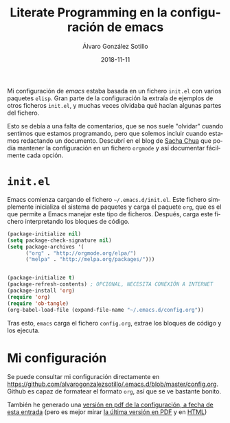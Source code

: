 #+title: Literate Programming en la configuración de emacs

#+AUTHOR:      Álvaro González Sotillo
#+EMAIL:       alvarogonzalezsotillo@gmail.com
#+DATE:        2018-11-11
#+URI:         /blog/literate-programming-configuracion-emacs

#+TAGS: emacs, orgmode, 
#+DESCRIPTION: =org-babel= permite ejecutar los listados incluidos en un documento. Incluso la propia configuración de /emacs/ puede estar en un fichero =org=


#+PROPERTY: header-arg :eval query
#+LANGUAGE: es
#+options: toc:nil

Mi configuración de /emacs/ estaba basada en un fichero =init.el= con varios paquetes =elisp=. Gran parte de la configuración la extraía de ejemplos de otros ficheros =init.el=, y muchas veces olvidaba qué hacían algunas partes del fichero.

Esto se debía a una falta de comentarios, que se nos suele "olvidar" cuando sentimos que estamos programando, pero que solemos incluir cuando estamos redactando un documento. Descubrí en el blog de  [[http://pages.sachachua.com/.emacs.d/Sacha.html][Sacha Chua]] que podía mantener la configuración en un fichero =orgmode= y así documentar fácilmente cada opción.

* =init.el=

Emacs comienza cargando el fichero =~/.emacs.d/init.el=. Este fichero simplemente inicializa el sistema de paquetes y carga el paquete =org=, que es el que permite a Emacs manejar este tipo de ficheros. Después, carga este fichero interpretando los bloques de código.

#+begin_src lisp 
(package-initialize nil)
(setq package-check-signature nil)
(setq package-archives '(
      ("org" . "http://orgmode.org/elpa/")
      ("melpa" . "http://melpa.org/packages/")))


(package-initialize t)
(package-refresh-contents) ; OPCIONAL, NECESITA CONEXIÓN A INTERNET
(package-install 'org)
(require 'org)
(require 'ob-tangle)
(org-babel-load-file (expand-file-name "~/.emacs.d/config.org"))
#+end_src

Tras esto, =emacs= carga el fichero =config.org=, extrae los bloques de código y los ejecuta.

* Mi configuración
Se puede consultar mi configuración directamente en [[https://github.com/alvarogonzalezsotillo/.emacs.d/blob/master/config.org]]. Github es capaz de formatear el formato =org=, así que se ve bastante bonito.

También he generado una [[file:config.pdf][versión en pdf de la configuración, a fecha de esta entrada]] (pero es mejor mirar [[https://alvarogonzalezsotillo.github.io/.emacs.d/config.pdf][la última versión en PDF]] y en [[https://alvarogonzalezsotillo.github.io/.emacs.d/config.html][HTML]])

